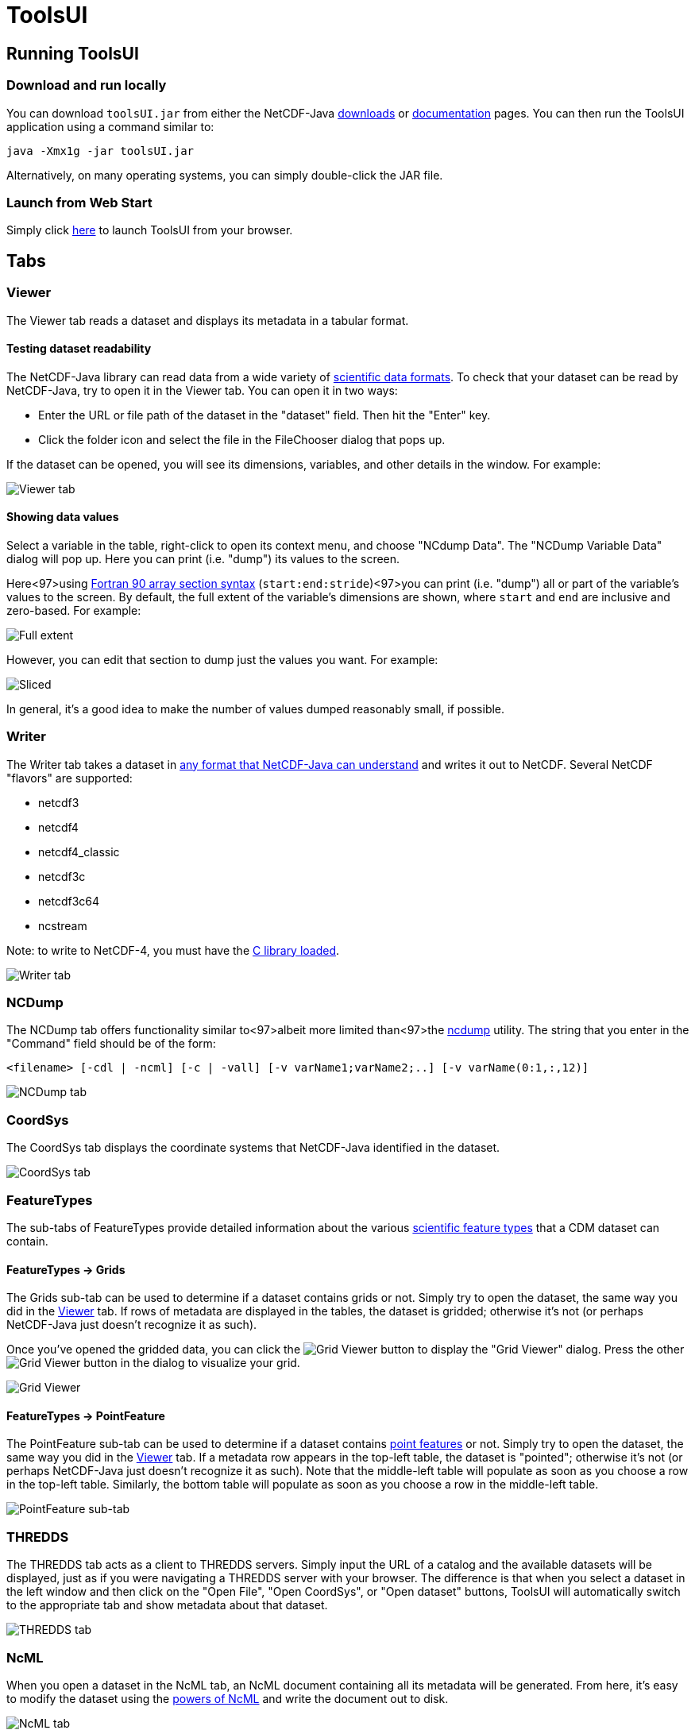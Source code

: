:source-highlighter: coderay
[[threddsDocs]]


= ToolsUI
:linkcss:
:stylesheet: ../../cdm.css

== Running ToolsUI

=== Download and run locally
You can download `toolsUI.jar` from either the NetCDF-Java
link:/downloads/netcdf/netcdf-java-4/index.jsp[downloads] or
link:../../documentation.htm#current[documentation] pages.
You can then run the ToolsUI application using a command similar to: 
----
java -Xmx1g -jar toolsUI.jar
----
Alternatively, on many operating systems, you can simply double-click the JAR file.

=== Launch from Web Start
Simply click link:../../webstart/netCDFtools.jnlp[here] to launch ToolsUI from your browser.

== Tabs

=== Viewer
The Viewer tab reads a dataset and displays its metadata in a tabular format.

==== Testing dataset readability
The NetCDF-Java library can read data from a wide variety of <<../formats/FileTypes#,scientific data formats>>.
To check that your dataset can be read by NetCDF-Java, try to open it in the Viewer tab. You can open it in two ways:

* Enter the URL or file path of the dataset in the "dataset" field. Then hit the "Enter" key.
* Click the folder icon and select the file in the FileChooser dialog that pops up. 

If the dataset can be opened, you will see its dimensions, variables, and other details in the window. For example:

image:viewer1.png[Viewer tab]

==== Showing data values
Select a variable in the table, right-click to open its context menu, and choose "NCdump Data".
The "NCDump Variable Data" dialog will pop up. Here you can print (i.e. "dump") its values to the screen. 

Here<97>using link:http://www.adt.unipd.it/corsi/Bianco/www.pcc.qub.ac.uk/tec/courses/f90/stu-notes/F90_notesMIF_5.html#HEADING41[Fortran 90 array section syntax] 
(`start:end:stride`)<97>you can print (i.e. "dump") all or part of the variable's values to the screen. By default,
the full extent of the variable's dimensions are shown, where `start` and `end` are inclusive and zero-based.
For example:

image:ncdump_variable_data1.png[Full extent]

However, you can edit that section to dump just the values you want. For example:

image:ncdump_variable_data2.png[Sliced]

In general, it's a good idea to make the number of values dumped reasonably small, if possible.

=== Writer
The Writer tab takes a dataset in <<../formats/FileTypes#,any format that NetCDF-Java can understand>> and writes
it out to NetCDF. Several NetCDF "flavors" are supported:

* netcdf3
* netcdf4
* netcdf4_classic
* netcdf3c
* netcdf3c64
* ncstream

Note: to write to NetCDF-4, you must have the <<../netcdf4Clibrary#,C library loaded>>.

image:writer1.png[Writer tab]

=== NCDump
The NCDump tab offers functionality similar to<97>albeit more limited than<97>the
link:https://www.unidata.ucar.edu/software/netcdf/docs/ncdump-man-1.html[ncdump] utility. The string that you enter in
the "Command" field should be of the form:
----
<filename> [-cdl | -ncml] [-c | -vall] [-v varName1;varName2;..] [-v varName(0:1,:,12)]
----
image:ncdump1.png[NCDump tab]

=== CoordSys
The CoordSys tab displays the coordinate systems that NetCDF-Java identified in the dataset.

image:coordsys1.png[CoordSys tab]

=== FeatureTypes
The sub-tabs of FeatureTypes provide detailed information about the various
<<../FeatureDatasets/Overview#,scientific feature types>> that a CDM dataset can contain.

==== FeatureTypes -> Grids
The Grids sub-tab can be used to determine if a dataset contains grids or not. Simply try to open the dataset, the
same way you did in the <<Viewer>> tab. If rows of metadata are displayed in the tables, the dataset is gridded;
otherwise it's not (or perhaps NetCDF-Java just doesn't recognize it as such).

Once you've opened the gridded data, you can click the image:redrawButton.jpg[Grid Viewer] button to display the
"Grid Viewer" dialog. Press the other image:redrawButton.jpg[Grid Viewer] button in the dialog to visualize your grid.

image:gridViewer1.png[Grid Viewer]

==== FeatureTypes -> PointFeature
The PointFeature sub-tab can be used to determine if a dataset contains
<<../FeatureDatasets/PointFeatures#,point features>> or not. Simply try to open the dataset, the same way you did
in the <<Viewer>> tab. If a metadata row appears in the top-left table, the dataset is "pointed"; otherwise it's not
(or perhaps NetCDF-Java just doesn't recognize it as such). Note that the middle-left table will populate as soon as
you choose a row in the top-left table. Similarly, the bottom table will populate as soon as you choose a row in the
middle-left table.

image:pointFeature1.png[PointFeature sub-tab]

=== THREDDS
The THREDDS tab acts as a client to THREDDS servers. Simply input the URL of a catalog and the available datasets will
be displayed, just as if you were navigating a THREDDS server with your browser. The difference is that when you
select a dataset in the left window and then click on the "Open File", "Open CoordSys", or "Open dataset" buttons,
ToolsUI will automatically switch to the appropriate tab and show metadata about that dataset.


image:thredds1.png[THREDDS tab]

=== NcML
When you open a dataset in the NcML tab, an NcML document containing all its metadata will be generated. From here,
it's easy to modify the dataset using the <<../../ncml/Tutorial#,powers of NcML>> and write the document out to
disk.

image:ncml1.png[NcML tab]

